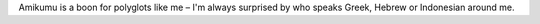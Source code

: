 Amikumu is a boon for polyglots like me – I'm always surprised by who speaks Greek, Hebrew or Indonesian around me.
